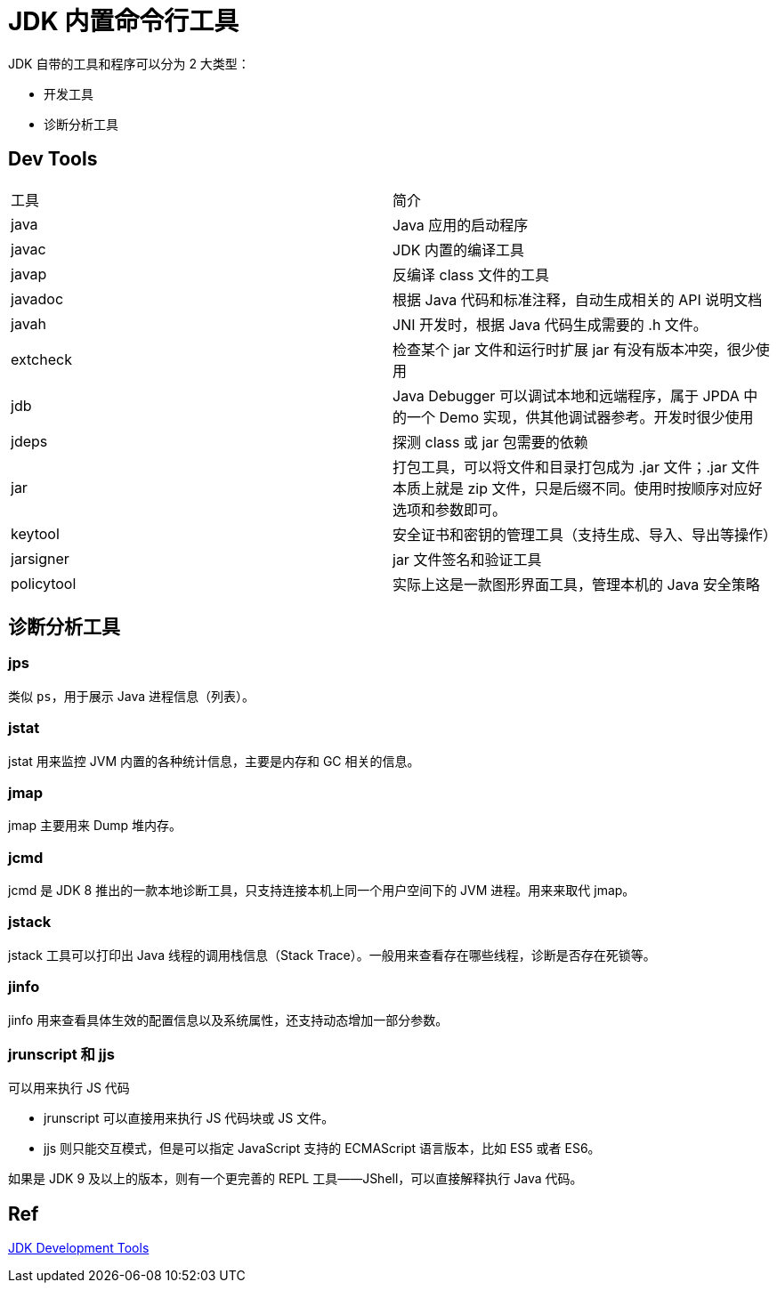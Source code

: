 = JDK 内置命令行工具

JDK 自带的工具和程序可以分为 2 大类型：

* 开发工具
* 诊断分析工具

== Dev Tools

|===
| 工具 |简介
| java | Java 应用的启动程序
| javac | JDK 内置的编译工具
| javap | 反编译 class 文件的工具
| javadoc | 根据 Java 代码和标准注释，自动生成相关的 API 说明文档
| javah | JNI 开发时，根据 Java 代码生成需要的 .h 文件。
| extcheck | 检查某个 jar 文件和运行时扩展 jar 有没有版本冲突，很少使用
| jdb | Java Debugger 可以调试本地和远端程序，属于 JPDA 中的一个 Demo 实现，供其他调试器参考。开发时很少使用
| jdeps | 探测 class 或 jar 包需要的依赖
| jar | 打包工具，可以将文件和目录打包成为 .jar 文件；.jar 文件本质上就是 zip 文件，只是后缀不同。使用时按顺序对应好选项和参数即可。
| keytool | 安全证书和密钥的管理工具（支持生成、导入、导出等操作）
| jarsigner | jar 文件签名和验证工具
| policytool | 实际上这是一款图形界面工具，管理本机的 Java 安全策略
|===

== 诊断分析工具

=== jps

类似 `ps`，用于展示 Java 进程信息（列表）。

=== jstat

jstat 用来监控 JVM 内置的各种统计信息，主要是内存和 GC 相关的信息。

=== jmap

jmap 主要用来 Dump 堆内存。

=== jcmd

jcmd 是 JDK 8 推出的一款本地诊断工具，只支持连接本机上同一个用户空间下的 JVM 进程。用来来取代 jmap。

=== jstack

jstack 工具可以打印出 Java 线程的调用栈信息（Stack Trace）。一般用来查看存在哪些线程，诊断是否存在死锁等。

=== jinfo

jinfo 用来查看具体生效的配置信息以及系统属性，还支持动态增加一部分参数。

=== jrunscript 和 jjs

可以用来执行 JS 代码

* jrunscript 可以直接用来执行 JS 代码块或 JS 文件。
* jjs 则只能交互模式，但是可以指定 JavaScript 支持的 ECMAScript 语言版本，比如 ES5 或者 ES6。

如果是 JDK 9 及以上的版本，则有一个更完善的 REPL 工具——JShell，可以直接解释执行 Java 代码。

== Ref

https://docs.oracle.com/javase/8/docs/technotes/tools/index.html[JDK Development Tools^]